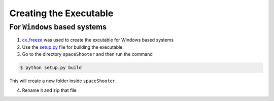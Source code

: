 Creating the Executable
=======================
For ``Windows`` based systems
~~~~~~~~~~~~~~~~~~~~~~~~~~~~~

1. `cx_freeze <http://cx-freeze.sourceforge.net/>`__ was used to create the excutable for Windows based systems

2. Use the `setup.py <https://github.com/tasdikrahman/spaceShooter/blob/master/setup.py>`__ file for building the executable.

3. Go to the directory ``spaceShooter`` and then run the command

.. code:: python

    $ python setup.py build

This will create a new folder inside ``spaceShooter``.

4. Rename it and zip that file
